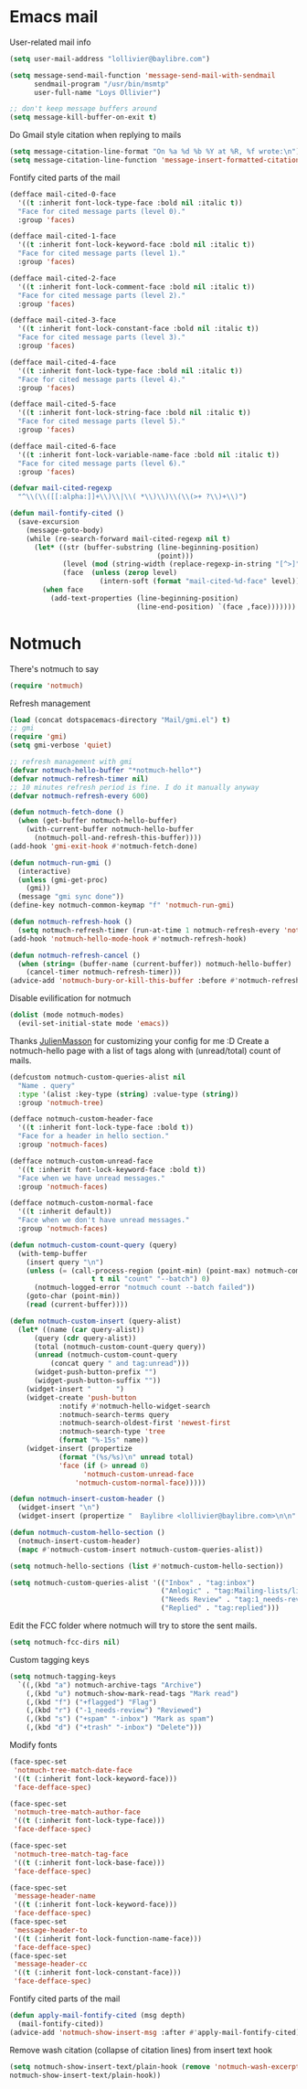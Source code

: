 * Emacs mail
User-related mail info
#+BEGIN_SRC emacs-lisp
  (setq user-mail-address "lollivier@baylibre.com")

  (setq message-send-mail-function 'message-send-mail-with-sendmail
        sendmail-program "/usr/bin/msmtp"
        user-full-name "Loys Ollivier")

  ;; don't keep message buffers around
  (setq message-kill-buffer-on-exit t)
#+END_SRC

Do Gmail style citation when replying to mails
#+BEGIN_SRC emacs-lisp
  (setq message-citation-line-format "On %a %d %b %Y at %R, %f wrote:\n")
  (setq message-citation-line-function 'message-insert-formatted-citation-line)
#+END_SRC

Fontify cited parts of the mail
#+begin_src emacs-lisp
  (defface mail-cited-0-face
    '((t :inherit font-lock-type-face :bold nil :italic t))
    "Face for cited message parts (level 0)."
    :group 'faces)

  (defface mail-cited-1-face
    '((t :inherit font-lock-keyword-face :bold nil :italic t))
    "Face for cited message parts (level 1)."
    :group 'faces)

  (defface mail-cited-2-face
    '((t :inherit font-lock-comment-face :bold nil :italic t))
    "Face for cited message parts (level 2)."
    :group 'faces)

  (defface mail-cited-3-face
    '((t :inherit font-lock-constant-face :bold nil :italic t))
    "Face for cited message parts (level 3)."
    :group 'faces)

  (defface mail-cited-4-face
    '((t :inherit font-lock-type-face :bold nil :italic t))
    "Face for cited message parts (level 4)."
    :group 'faces)

  (defface mail-cited-5-face
    '((t :inherit font-lock-string-face :bold nil :italic t))
    "Face for cited message parts (level 5)."
    :group 'faces)

  (defface mail-cited-6-face
    '((t :inherit font-lock-variable-name-face :bold nil :italic t))
    "Face for cited message parts (level 6)."
    :group 'faces)

  (defvar mail-cited-regexp
    "^\\(\\([[:alpha:]]+\\)\\|\\( *\\)\\)\\(\\(>+ ?\\)+\\)")

  (defun mail-fontify-cited ()
    (save-excursion
      (message-goto-body)
      (while (re-search-forward mail-cited-regexp nil t)
        (let* ((str (buffer-substring (line-beginning-position)
                                      (point)))
               (level (mod (string-width (replace-regexp-in-string "[^>]" "" str)) 7))
               (face  (unless (zerop level)
                        (intern-soft (format "mail-cited-%d-face" level)))))
          (when face
            (add-text-properties (line-beginning-position)
                                 (line-end-position) `(face ,face)))))))
#+end_src
* Notmuch
There's notmuch to say
#+begin_src emacs-lisp
  (require 'notmuch)
#+end_src

Refresh management
#+begin_src emacs-lisp
  (load (concat dotspacemacs-directory "Mail/gmi.el") t)
  ;; gmi
  (require 'gmi)
  (setq gmi-verbose 'quiet)

  ;; refresh management with gmi
  (defvar notmuch-hello-buffer "*notmuch-hello*")
  (defvar notmuch-refresh-timer nil)
  ;; 10 minutes refresh period is fine. I do it manually anyway
  (defvar notmuch-refresh-every 600)

  (defun notmuch-fetch-done ()
    (when (get-buffer notmuch-hello-buffer)
      (with-current-buffer notmuch-hello-buffer
        (notmuch-poll-and-refresh-this-buffer))))
  (add-hook 'gmi-exit-hook #'notmuch-fetch-done)

  (defun notmuch-run-gmi ()
    (interactive)
    (unless (gmi-get-proc)
      (gmi))
    (message "gmi sync done"))
  (define-key notmuch-common-keymap "f" 'notmuch-run-gmi)

  (defun notmuch-refresh-hook ()
    (setq notmuch-refresh-timer (run-at-time 1 notmuch-refresh-every 'notmuch-run-gmi)))
  (add-hook 'notmuch-hello-mode-hook #'notmuch-refresh-hook)

  (defun notmuch-refresh-cancel ()
    (when (string= (buffer-name (current-buffer)) notmuch-hello-buffer)
      (cancel-timer notmuch-refresh-timer)))
  (advice-add 'notmuch-bury-or-kill-this-buffer :before #'notmuch-refresh-cancel)

#+end_src

Disable evilification for notmuch
#+begin_src emacs-lisp
  (dolist (mode notmuch-modes)
    (evil-set-initial-state mode 'emacs))
#+end_src

Thanks [[https://github.com/JulienMasson/jm-config][JulienMasson]] for customizing your config for me :D
Create a notmuch-hello page with a list of tags along with
(unread/total) count of mails.
#+begin_src emacs-lisp
  (defcustom notmuch-custom-queries-alist nil
    "Name . query"
    :type '(alist :key-type (string) :value-type (string))
    :group 'notmuch-tree)

  (defface notmuch-custom-header-face
    '((t :inherit font-lock-type-face :bold t))
    "Face for a header in hello section."
    :group 'notmuch-faces)

  (defface notmuch-custom-unread-face
    '((t :inherit font-lock-keyword-face :bold t))
    "Face when we have unread messages."
    :group 'notmuch-faces)

  (defface notmuch-custom-normal-face
    '((t :inherit default))
    "Face when we don't have unread messages."
    :group 'notmuch-faces)

  (defun notmuch-custom-count-query (query)
    (with-temp-buffer
      (insert query "\n")
      (unless (= (call-process-region (point-min) (point-max) notmuch-command
                      t t nil "count" "--batch") 0)
        (notmuch-logged-error "notmuch count --batch failed"))
      (goto-char (point-min))
      (read (current-buffer))))

  (defun notmuch-custom-insert (query-alist)
    (let* ((name (car query-alist))
        (query (cdr query-alist))
        (total (notmuch-custom-count-query query))
        (unread (notmuch-custom-count-query
            (concat query " and tag:unread")))
        (widget-push-button-prefix "")
        (widget-push-button-suffix ""))
      (widget-insert "      ")
      (widget-create 'push-button
              :notify #'notmuch-hello-widget-search
              :notmuch-search-terms query
              :notmuch-search-oldest-first 'newest-first
              :notmuch-search-type 'tree
              (format "%-15s" name))
      (widget-insert (propertize
              (format "(%s/%s)\n" unread total)
              'face (if (> unread 0)
                    'notmuch-custom-unread-face
                  'notmuch-custom-normal-face)))))

  (defun notmuch-insert-custom-header ()
    (widget-insert "\n")
    (widget-insert (propertize "  Baylibre <lollivier@baylibre.com>\n\n" 'face 'notmuch-custom-header-face)))

  (defun notmuch-custom-hello-section ()
    (notmuch-insert-custom-header)
    (mapc #'notmuch-custom-insert notmuch-custom-queries-alist))

  (setq notmuch-hello-sections (list #'notmuch-custom-hello-section))

  (setq notmuch-custom-queries-alist '(("Inbox" . "tag:inbox")
                                       ("Amlogic" . "tag:Mailing-lists/linux-kernel/Amlogic")
                                       ("Needs Review" . "tag:1_needs-review")
                                       ("Replied" . "tag:replied")))
#+end_src

Edit the FCC folder where notmuch will try to store the sent mails.
#+begin_src emacs-lisp
  (setq notmuch-fcc-dirs nil)
#+end_src

Custom tagging keys
#+begin_src emacs-lisp
(setq notmuch-tagging-keys
  `((,(kbd "a") notmuch-archive-tags "Archive")
    (,(kbd "u") notmuch-show-mark-read-tags "Mark read")
    (,(kbd "f") ("+flagged") "Flag")
    (,(kbd "r") ("-1_needs-review") "Reviewed")
    (,(kbd "s") ("+spam" "-inbox") "Mark as spam")
    (,(kbd "d") ("+trash" "-inbox") "Delete")))
#+end_src

Modify fonts
#+begin_src emacs-lisp
  (face-spec-set
   'notmuch-tree-match-date-face
   '((t (:inherit font-lock-keyword-face)))
   'face-defface-spec)

  (face-spec-set
   'notmuch-tree-match-author-face
   '((t (:inherit font-lock-type-face)))
   'face-defface-spec)

  (face-spec-set
   'notmuch-tree-match-tag-face
   '((t (:inherit font-lock-base-face)))
   'face-defface-spec)

  (face-spec-set
   'message-header-name
   '((t (:inherit font-lock-keyword-face)))
   'face-defface-spec)
  (face-spec-set
   'message-header-to
   '((t (:inherit font-lock-function-name-face)))
   'face-defface-spec)
  (face-spec-set
   'message-header-cc
   '((t (:inherit font-lock-constant-face)))
   'face-defface-spec)
#+end_src

Fontify cited parts of the mail
#+begin_src emacs-lisp
  (defun apply-mail-fontify-cited (msg depth)
    (mail-fontify-cited))
  (advice-add 'notmuch-show-insert-msg :after #'apply-mail-fontify-cited)
#+end_src

Remove wash citation (collapse of citation lines) from insert text hook
#+begin_src emacs-lisp
  (setq notmuch-show-insert-text/plain-hook (remove 'notmuch-wash-excerpt-citations
  notmuch-show-insert-text/plain-hook))
#+end_src

